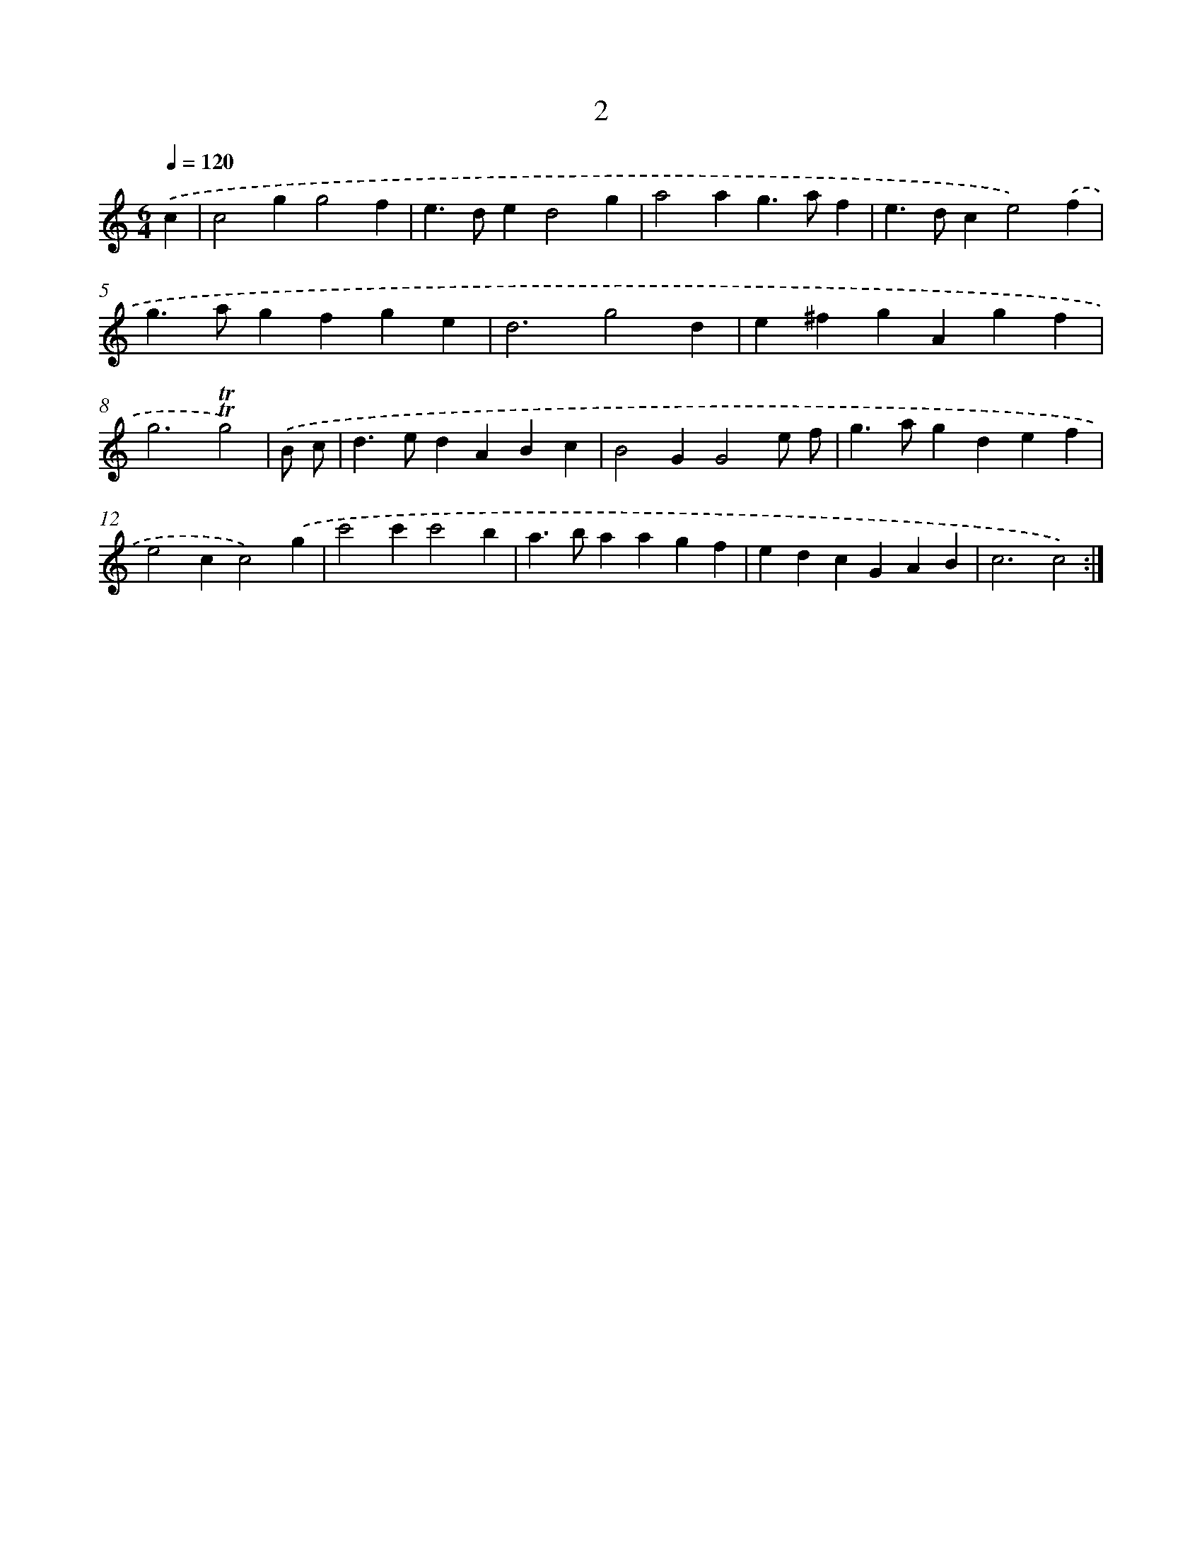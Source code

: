 X: 17916
T: 2
%%abc-version 2.0
%%abcx-abcm2ps-target-version 5.9.1 (29 Sep 2008)
%%abc-creator hum2abc beta
%%abcx-conversion-date 2018/11/01 14:38:17
%%humdrum-veritas 4253367840
%%humdrum-veritas-data 3443135860
%%continueall 1
%%barnumbers 0
L: 1/4
M: 6/4
Q: 1/4=120
K: C clef=treble
.('c [I:setbarnb 1]|
c2gg2f |
e>ded2g |
a2ag>af |
e>dce2).('f |
g>agfge |
d3g2d |
e^fgAgf |
g3!trill!!trill!g2) |
.('B/ c/ [I:setbarnb 9]|
d>edABc |
B2GG2e/ f/ |
g>agdef |
e2cc2).('g |
c'2c'c'2b |
a>baagf |
edcGAB |
c3c2) :|]

